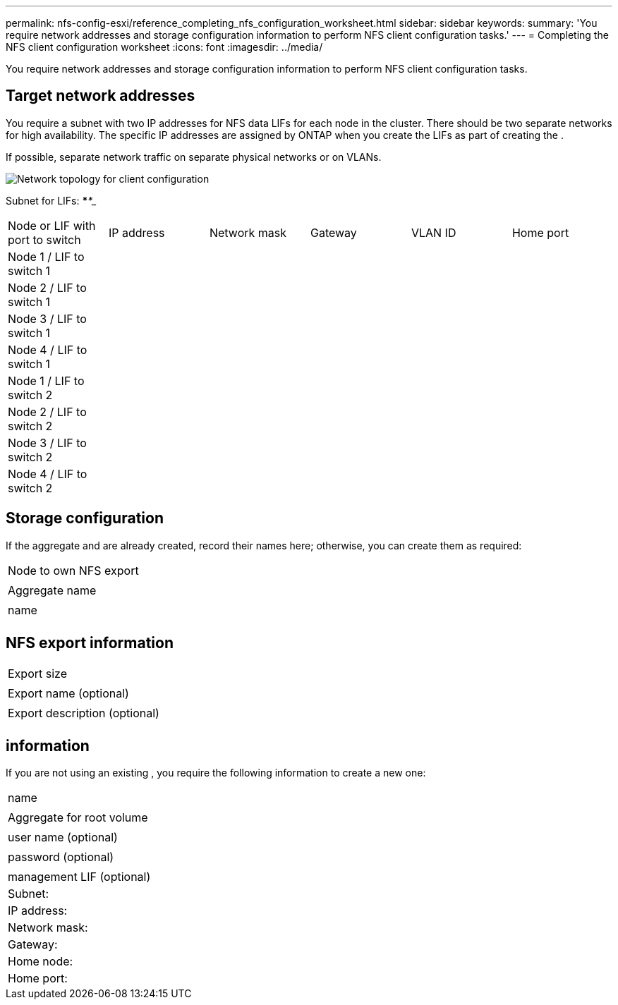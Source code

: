 ---
permalink: nfs-config-esxi/reference_completing_nfs_configuration_worksheet.html
sidebar: sidebar
keywords: 
summary: 'You require network addresses and storage configuration information to perform NFS client configuration tasks.'
---
= Completing the NFS client configuration worksheet
:icons: font
:imagesdir: ../media/

[.lead]
You require network addresses and storage configuration information to perform NFS client configuration tasks.

== Target network addresses

You require a subnet with two IP addresses for NFS data LIFs for each node in the cluster. There should be two separate networks for high availability. The specific IP addresses are assigned by ONTAP when you create the LIFs as part of creating the .

If possible, separate network traffic on separate physical networks or on VLANs.

image::../media/network_for_nfs_eg.gif[Network topology for client configuration]

Subnet for LIFs: *__**__***__**_____

|===
| Node or LIF with port to switch| IP address| Network mask| Gateway| VLAN ID| Home port
a|
Node 1 / LIF to switch 1
a|
 
a|
 
a|
 
a|
 
a|
 
a|
Node 2 / LIF to switch 1
a|
 
a|
 
a|
 
a|
 
a|
 
a|
Node 3 / LIF to switch 1
a|
 
a|
 
a|
 
a|
 
a|
 
a|
Node 4 / LIF to switch 1
a|
 
a|
 
a|
 
a|
 
a|
 
a|
Node 1 / LIF to switch 2
a|
 
a|
 
a|
 
a|
 
a|
 
a|
Node 2 / LIF to switch 2
a|
 
a|
 
a|
 
a|
 
a|
 
a|
Node 3 / LIF to switch 2
a|
 
a|
 
a|
 
a|
 
a|
 
a|
Node 4 / LIF to switch 2
a|
 
a|
 
a|
 
a|
 
a|
 
|===

== Storage configuration

If the aggregate and are already created, record their names here; otherwise, you can create them as required:

|===
a|
Node to own NFS export
a|
 
a|
Aggregate name
a|
 
a|
name
a|
 
|===

== NFS export information

|===
a|
Export size
a|
 
a|
Export name (optional)
a|
 
a|
Export description (optional)
a|
 
|===

== information

If you are not using an existing , you require the following information to create a new one:

|===
a|
name
a|
 
a|
Aggregate for root volume
a|
 
a|
user name (optional)
a|
 
a|
password (optional)
a|
 
a|
management LIF (optional)
a|
Subnet:
a|
IP address:
a|
Network mask:
a|
Gateway:
a|
Home node:
a|
Home port:
|===
